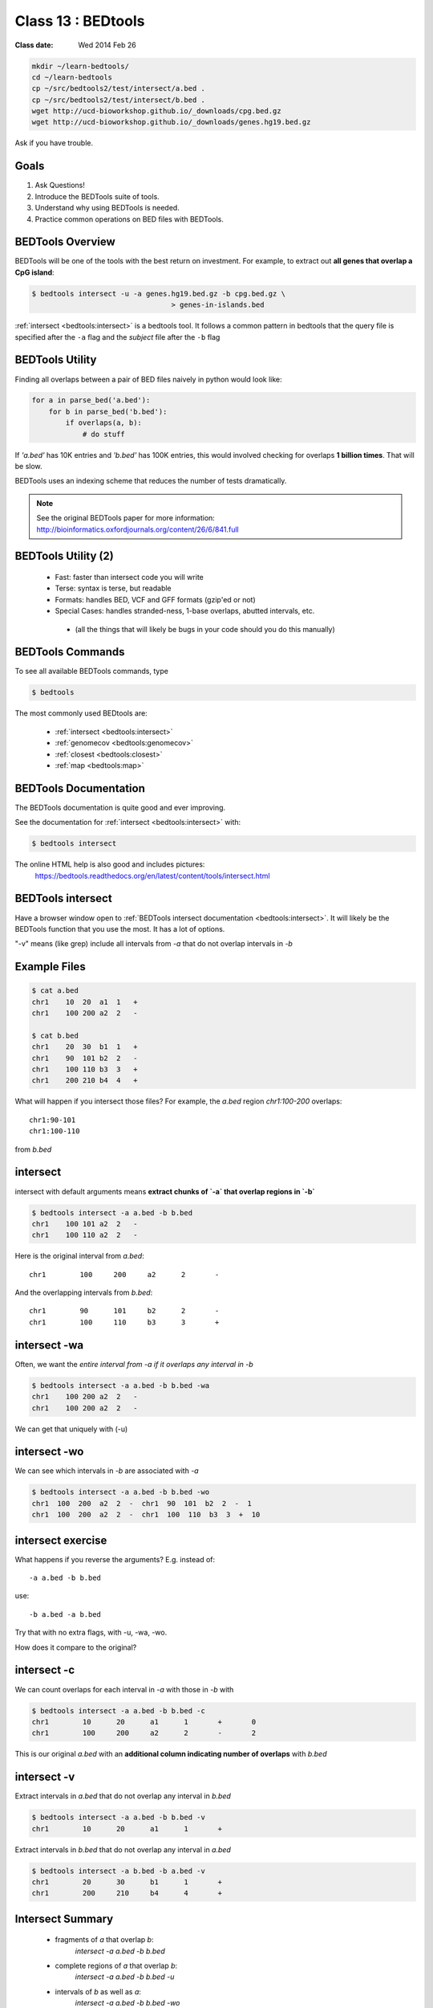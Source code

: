 ********************
Class 13 : BEDtools
********************

:Class date: Wed 2014 Feb 26 

.. code-block:: bash

    mkdir ~/learn-bedtools/
    cd ~/learn-bedtools
    cp ~/src/bedtools2/test/intersect/a.bed .
    cp ~/src/bedtools2/test/intersect/b.bed .
    wget http://ucd-bioworkshop.github.io/_downloads/cpg.bed.gz
    wget http://ucd-bioworkshop.github.io/_downloads/genes.hg19.bed.gz


Ask if you have trouble.

Goals
=====

#. Ask Questions!
#. Introduce the BEDTools suite of tools.
#. Understand why using BEDTools is needed.
#. Practice common operations on BED files with BEDTools.

BEDTools Overview
=================

BEDTools will be one of the tools with the best return on investment. For
example, to extract out **all genes that overlap a CpG island**:

.. code-block:: bash

    $ bedtools intersect -u -a genes.hg19.bed.gz -b cpg.bed.gz \
                                     > genes-in-islands.bed

:ref:`intersect <bedtools:intersect>` is a bedtools tool. It follows a
common pattern in bedtools that the query file is specified after the
``-a`` flag and the *subject* file after the ``-b`` flag

BEDTools Utility
================

Finding all overlaps between a pair of BED files naively in python would look like:

.. code-block:: python

    for a in parse_bed('a.bed'):
        for b in parse_bed('b.bed'):
            if overlaps(a, b):
                # do stuff

If *'a.bed'* has 10K entries and *'b.bed'* has 100K entries, this would involved
checking for overlaps **1 billion times**. That will be slow.

BEDTools uses an indexing scheme that reduces the number of tests
dramatically.

.. note::
  
  See the original BEDTools paper for more information:
  http://bioinformatics.oxfordjournals.org/content/26/6/841.full

BEDTools Utility (2)
====================

 + Fast: faster than intersect code you will write
 + Terse: syntax is terse, but readable
 + Formats: handles BED, VCF and GFF formats (gzip'ed or not)
 + Special Cases: handles stranded-ness, 1-base overlaps, abutted intervals,
   etc.
  - (all the things that will likely be bugs in your code should you do this manually)


BEDTools Commands
=================

To see all available BEDTools commands, type

.. code-block:: bash

    $ bedtools

The most commonly used BEDtools are:

    + :ref:`intersect <bedtools:intersect>`
    + :ref:`genomecov <bedtools:genomecov>`
    + :ref:`closest <bedtools:closest>`
    + :ref:`map <bedtools:map>`


BEDTools Documentation
======================

The BEDTools documentation is quite good and ever improving.

See the documentation for :ref:`intersect <bedtools:intersect>` with:

.. code-block:: bash

    $ bedtools intersect

The online HTML help is also good and includes pictures: 
 https://bedtools.readthedocs.org/en/latest/content/tools/intersect.html


BEDTools intersect
==================
Have a browser window open to :ref:`BEDTools intersect documentation <bedtools:intersect>`.
It will likely be the BEDTools function that you use the most. It has a lot of
options.

.. image:: http://bedtools.readthedocs.org/en/latest/_images/intersect-glyph.png

"-v" means (like grep) include all intervals from `-a` that do not overlap
intervals in `-b`

Example Files
=============

.. code-block:: bash

    $ cat a.bed 
    chr1    10  20  a1  1   +
    chr1    100 200 a2  2   -

    $ cat b.bed 
    chr1    20  30  b1  1   +
    chr1    90  101 b2  2   -
    chr1    100 110 b3  3   +
    chr1    200 210 b4  4   +

What will happen if you intersect those files?
For example, the *a.bed* region `chr1:100-200` overlaps::

    chr1:90-101 
    chr1:100-110

from *b.bed*

intersect
=========

intersect with default arguments means **extract chunks of `-a` that overlap
regions in `-b`**

.. code-block:: bash

    $ bedtools intersect -a a.bed -b b.bed
    chr1    100 101 a2  2   -
    chr1    100 110 a2  2   -

Here is the original interval from *a.bed*::

    chr1	100	200	a2	2	-

And the overlapping intervals from *b.bed*::

    chr1	90	101	b2	2	-
    chr1	100	110	b3	3	+

intersect -wa
=============

Often, we want the *entire interval from -a if it overlaps any interval in -b*

.. code-block:: bash

    $ bedtools intersect -a a.bed -b b.bed -wa
    chr1    100 200 a2  2   -
    chr1    100 200 a2  2   -

We can get that uniquely with (-u)



intersect -wo
=============

We can see which intervals in *-b* are associated with *-a*

.. code-block:: bash

    $ bedtools intersect -a a.bed -b b.bed -wo
    chr1  100  200  a2  2  -  chr1  90  101  b2  2  -  1
    chr1  100  200  a2  2  -  chr1  100  110  b3  3  +  10

intersect exercise
==================

What happens if you reverse the arguments? E.g. instead of::

  -a a.bed -b b.bed

use::

   -b a.bed -a b.bed

Try that with no extra flags, with -u, -wa, -wo.

How does it compare to the original?

intersect -c
============

We can count overlaps for each interval in *-a* with those in *-b* with

.. code-block:: bash

    $ bedtools intersect -a a.bed -b b.bed -c
    chr1	10	20	a1	1	+	0
    chr1	100	200	a2	2	-	2

This is our original `a.bed` with an **additional column indicating number of
overlaps** with `b.bed`


intersect -v
============

Extract intervals in `a.bed` that do not overlap any interval in `b.bed`

.. code-block:: bash

    $ bedtools intersect -a a.bed -b b.bed -v
    chr1	10	20	a1	1	+

Extract intervals in `b.bed` that do not overlap any interval in `a.bed`

.. code-block:: bash

    $ bedtools intersect -a b.bed -b a.bed -v
    chr1	20	30	b1	1	+
    chr1	200	210	b4	4	+

Intersect Summary
=================

 + fragments of `a` that overlap `b`:
    `intersect -a a.bed -b b.bed`
 + complete regions of `a` that overlap `b`:
    `intersect -a a.bed -b b.bed -u`
 + intervals of `b` as well as `a`:
    `intersect -a a.bed -b b.bed -wo`
 + number of times each `a` overlaps `b`:
    `intersect -a a.bed -b b.bed -c`
 + intervals of `a` that do not overlap `b`:
    `intersect -a a.bed -b b.bed -v`

Exercises (Or Other Tools)
==========================

#. zless :download:`cpg.bed.gz <../misc/data/cpg.bed.gz>` and :download:`genes.hg19.bed.gz <../misc/data/genes.hg19.bed.gz>`
#. Extract the fragment of CpG Islands that touch any gene [**24611**]
#. Extract CpG's that do not touch any gene [**7012**]
#. Extract (uniquely) all of each CpG Island that touches any gene [**21679**]
#. Extract CpG's that are completely contained within a gene (look at the help
   for a flag to indicate that you want the fraction of overlap to be 1 (for 100 %). [**10714**]
#. Report genes that overlap any CpG island. [**16908**]
#. Report genes that overlap more than 1 CpG Island (use -c and awk). [**3703**].

.. important::

as you are figuring these out, make sure to pipe the output to less or head

Other Reading
=============

+ Check out the online `documentation <https://bedtools.readthedocs.org/en/latest/content/tools/intersect.html>`_.
+ A `tutorial <http://quinlanlab.org/tutorials/cshl2013/bedtools.html>`_ by the author of BEDTools

Intersect Bam
=============

We have seen that `intersect <bedtools:intersect>` takes `-a` and `-b`
arguments. It can also intersect against an alignment BAM file by using `-abam`
in place of `-a`

e.g:

.. code-block:: bash.

    $ bedtools intersect -abam experiment.bam -b target-regions.bed \
        > on-target.bam

Intersect Strand
================

From the `help <https://bedtools.readthedocs.org/en/latest/content/tools/intersect.html>`_ ,
one can see that intersect can consider strand. For example if both files have a
strand field then

.. code-block:: bash

    $ bedtools intersect -a a.bed -b b.bed -s

Will only consider as overlapping those intervals in `a.bed` that have the same
strand as `b.bed`.

Closest
=======

with :ref:`intersect <bedtools:intersect>` we can only get overlapping
intervals. :ref:`closest <bedtools:closest>` reports the nearest interval even
if it's not overlapping. 

Example: report the nearest CpG to each gene as long as it is within 5KB.

.. code-block:: bash

    bedtools closest -a genes.hg19.bed.gz -b cpg.bed.gz -d \
        | awk '$NF <= 5000'

Map
===

For each CpG print the sum of the values (4th column) of overlapping intervals from
lamina.bed (and filter out those with no overlap using awk)

.. code-block:: bash

    $ bedtools map -a cpg.bed.gz \
                   -b /opt/bio-workshop/data/lamina.bed  -c 4 -o sum \
        | awk '$5 != "."'

Other *-o* perations include **min**, **max**, **mean**, **median**, **concat**

Sorted
======

When you start dealing with larger data-files. Look at the `-sorted` flag.
For example in :ref:`intersect <bedtools:intersect>`.

 + Uses less memory
 + Faster

Takes advantage of sorted chromosome, positions in both files so it doesn't have
to create an index.

.. image:: http://bedtools.readthedocs.org/en/latest/_images/speed-comparo.png

Genomecov
=========

Get coverage of intervals in BED by BAM 

<<<<<<< HEAD
=======
.. image:: https://bedtools.readthedocs.org/en/latest/_images/genomecov-glyph.png
>>>>>>> FETCH_HEAD

Usually want the last option `-bg -split`
